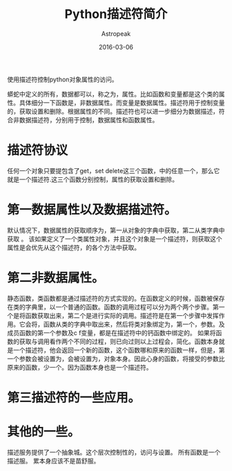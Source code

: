 #+TITLE:       Python描述符简介
#+AUTHOR:      Astropeak
#+EMAIL:       astropeak@sc.10086.com
#+DATE:        2016-03-06
#+TAGS:        python
#+LANGUAGE:    en
#+OPTIONS:     H:3 num:nil toc:nil \n:nil ::t |:t ^:nil -:nil f:t *:t <:t
#+DESCRIPTION: aaaa

使用描述符控制python对象属性的访问。

蟒蛇中定义的所有，数据都可以，称之为，属性。比如函数和变量都是这个类的属性。具体细分一下函数是，非数据属性。而变量是数据属性。描述符用于控制变量的，获取设置和删除。根据属性的不同。描述符也可以进一步细分为数据描述，符合非数据描述符，分别用于控制，数据属性和函数属性。

* 描述符协议
任何一个对象只要提包含了get，set delete这三个函数，中的任意一个，那么它就是一个描述符.这三个函数分别控制，属性的获取设置和删除。


* 第一数据属性以及数据描述符。
默认情况下，数据属性的获取顺序为，第一从对象的字典中获取，第二从类字典中获取
。
该如果定义了一个类属性对象，并且这个对象是一个描述符，则获取这个属性是会优先从这个描述符，的各个方法中获取。


* 第二非数据属性。
静态函数，类函数都是通过描述符的方式实现的。在函数定义的时候，函数被保存在类的字典里，以一个普通的函数。函数的调用过程可以分为两个两个步骤。第一个是将函数获取出来，第二个是进行实际的调用。描述符是在第一个步骤中发挥作用。它会将，函数从类的字典中取出来，然后将类对象绑定为，第一个，参数。及成员函数的第一个参数及c f变量，都是在描述符中的钙函数中绑定的。
如果将函数的获取与调用看作两个不同的过程，则已向过则以上过程会，简化。函数本身就是一个描述符，他会返回一个新的函数，这个函数哪和原来的函数一样，但是，第一个参数会被设置为，会被设置为，对象本身。因此心身的函数，将接受的参数比原来的函数，少一个。因为函数本身也是一个描述符。


* 第三描述符的一些应用。


* 其他的一些。
描述服务提供了一个抽象城。这个层次控制性的，访问与设置。
所有函数是一个描述服。
累本身应该不是苗舒服。
